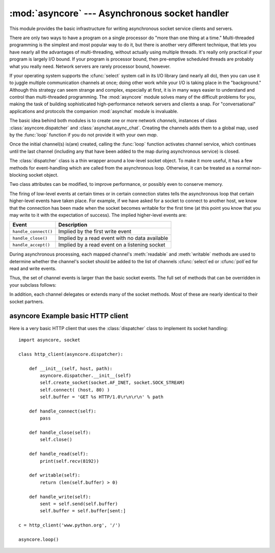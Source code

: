 
:mod:`asyncore` --- Asynchronous socket handler
===============================================

.. module:: asyncore
   :synopsis: A base class for developing asynchronous socket  handling services.
.. moduleauthor:: Sam Rushing <rushing@nightmare.com>
.. sectionauthor:: Christopher Petrilli <petrilli@amber.org>
.. sectionauthor:: Steve Holden <sholden@holdenweb.com>


This module provides the basic infrastructure for writing asynchronous  socket
service clients and servers.

.. % Heavily adapted from original documentation by Sam Rushing.

There are only two ways to have a program on a single processor do  "more than
one thing at a time." Multi-threaded programming is the  simplest and most
popular way to do it, but there is another very  different technique, that lets
you have nearly all the advantages of  multi-threading, without actually using
multiple threads.  It's really  only practical if your program is largely I/O
bound.  If your program  is processor bound, then pre-emptive scheduled threads
are probably what  you really need. Network servers are rarely processor bound,
however.

If your operating system supports the :cfunc:`select` system call in its I/O
library (and nearly all do), then you can use it to juggle multiple
communication channels at once; doing other work while your I/O is taking place
in the "background."  Although this strategy can seem strange and complex,
especially at first, it is in many ways easier to understand and control than
multi-threaded programming.  The :mod:`asyncore` module solves many of the
difficult problems for you, making the task of building sophisticated
high-performance network servers and clients a snap. For "conversational"
applications and protocols the companion :mod:`asynchat` module is invaluable.

The basic idea behind both modules is to create one or more network *channels*,
instances of class :class:`asyncore.dispatcher` and
:class:`asynchat.async_chat`. Creating the channels adds them to a global map,
used by the :func:`loop` function if you do not provide it with your own *map*.

Once the initial channel(s) is(are) created, calling the :func:`loop` function
activates channel service, which continues until the last channel (including any
that have been added to the map during asynchronous service) is closed.


.. function:: loop([timeout[, use_poll[, map[,count]]]])

   Enter a polling loop that terminates after count passes or all open channels
   have been closed.  All arguments are optional.  The *count* parameter defaults
   to None, resulting in the loop terminating only when all channels have been
   closed.  The *timeout* argument sets the timeout parameter for the appropriate
   :func:`select` or :func:`poll` call, measured in seconds; the default is 30
   seconds. The *use_poll* parameter, if true, indicates that :func:`poll` should
   be used in preference to :func:`select` (the default is ``False``).

   The *map* parameter is a dictionary whose items are the channels to watch.  As
   channels are closed they are deleted from their map.  If *map* is omitted, a
   global map is used. Channels (instances of :class:`asyncore.dispatcher`,
   :class:`asynchat.async_chat` and subclasses thereof) can freely be mixed in the
   map.


.. class:: dispatcher()

   The :class:`dispatcher` class is a thin wrapper around a low-level socket
   object. To make it more useful, it has a few methods for event-handling  which
   are called from the asynchronous loop.   Otherwise, it can be treated as a
   normal non-blocking socket object.

   Two class attributes can be modified, to improve performance, or possibly even
   to conserve memory.


   .. data:: ac_in_buffer_size

      The asynchronous input buffer size (default ``4096``).


   .. data:: ac_out_buffer_size

      The asynchronous output buffer size (default ``4096``).

   The firing of low-level events at certain times or in certain connection states
   tells the asynchronous loop that certain higher-level events have taken place.
   For example, if we have asked for a socket to connect to another host, we know
   that the connection has been made when the socket becomes writable for the first
   time (at this point you know that you may write to it with the expectation of
   success). The implied higher-level events are:

   +----------------------+----------------------------------------+
   | Event                | Description                            |
   +======================+========================================+
   | ``handle_connect()`` | Implied by the first write event       |
   +----------------------+----------------------------------------+
   | ``handle_close()``   | Implied by a read event with no data   |
   |                      | available                              |
   +----------------------+----------------------------------------+
   | ``handle_accept()``  | Implied by a read event on a listening |
   |                      | socket                                 |
   +----------------------+----------------------------------------+

   During asynchronous processing, each mapped channel's :meth:`readable` and
   :meth:`writable` methods are used to determine whether the channel's socket
   should be added to the list of channels :cfunc:`select`\ ed or :cfunc:`poll`\ ed
   for read and write events.

Thus, the set of channel events is larger than the basic socket events. The full
set of methods that can be overridden in your subclass follows:


.. method:: dispatcher.handle_read()

   Called when the asynchronous loop detects that a :meth:`read` call on the
   channel's socket will succeed.


.. method:: dispatcher.handle_write()

   Called when the asynchronous loop detects that a writable socket can be written.
   Often this method will implement the necessary buffering for  performance.  For
   example::

      def handle_write(self):
          sent = self.send(self.buffer)
          self.buffer = self.buffer[sent:]


.. method:: dispatcher.handle_expt()

   Called when there is out of band (OOB) data for a socket  connection.  This will
   almost never happen, as OOB is  tenuously supported and rarely used.


.. method:: dispatcher.handle_connect()

   Called when the active opener's socket actually makes a connection. Might send a
   "welcome" banner, or initiate a protocol negotiation with the remote endpoint,
   for example.


.. method:: dispatcher.handle_close()

   Called when the socket is closed.


.. method:: dispatcher.handle_error()

   Called when an exception is raised and not otherwise handled.  The default
   version prints a condensed traceback.


.. method:: dispatcher.handle_accept()

   Called on listening channels (passive openers) when a   connection can be
   established with a new remote endpoint that has issued a :meth:`connect` call
   for the local endpoint.


.. method:: dispatcher.readable()

   Called each time around the asynchronous loop to determine whether a channel's
   socket should be added to the list on which read events can occur.  The default
   method simply returns ``True``,  indicating that by default, all channels will
   be interested in read events.


.. method:: dispatcher.writable()

   Called each time around the asynchronous loop to determine whether a channel's
   socket should be added to the list on which write events can occur.  The default
   method simply returns ``True``,  indicating that by default, all channels will
   be interested in write events.

In addition, each channel delegates or extends many of the socket methods. Most
of these are nearly identical to their socket partners.


.. method:: dispatcher.create_socket(family, type)

   This is identical to the creation of a normal socket, and  will use the same
   options for creation.  Refer to the :mod:`socket` documentation for information
   on creating sockets.


.. method:: dispatcher.connect(address)

   As with the normal socket object, *address* is a  tuple with the first element
   the host to connect to, and the  second the port number.


.. method:: dispatcher.send(data)

   Send *data* to the remote end-point of the socket.


.. method:: dispatcher.recv(buffer_size)

   Read at most *buffer_size* bytes from the socket's remote end-point. An empty
   string implies that the channel has been closed from the other end.


.. method:: dispatcher.listen(backlog)

   Listen for connections made to the socket.  The *backlog* argument specifies the
   maximum number of queued connections and should be at least 1; the maximum value
   is system-dependent (usually 5).


.. method:: dispatcher.bind(address)

   Bind the socket to *address*.  The socket must not already be bound.  (The
   format of *address* depends on the address family --- see above.)  To mark the
   socket as re-usable (setting the :const:`SO_REUSEADDR` option), call the
   :class:`dispatcher` object's :meth:`set_reuse_addr` method.


.. method:: dispatcher.accept()

   Accept a connection.  The socket must be bound to an address and listening for
   connections.  The return value is a pair ``(conn, address)`` where *conn* is a
   *new* socket object usable to send and receive data on the connection, and
   *address* is the address bound to the socket on the other end of the connection.


.. method:: dispatcher.close()

   Close the socket.  All future operations on the socket object will fail.  The
   remote end-point will receive no more data (after queued data is flushed).
   Sockets are automatically closed when they are garbage-collected.


.. _asyncore-example:

asyncore Example basic HTTP client
----------------------------------

Here is a very basic HTTP client that uses the :class:`dispatcher` class to
implement its socket handling::

   import asyncore, socket

   class http_client(asyncore.dispatcher):

       def __init__(self, host, path):
           asyncore.dispatcher.__init__(self)
           self.create_socket(socket.AF_INET, socket.SOCK_STREAM)
           self.connect( (host, 80) )
           self.buffer = 'GET %s HTTP/1.0\r\n\r\n' % path

       def handle_connect(self):
           pass

       def handle_close(self):
           self.close()

       def handle_read(self):
           print(self.recv(8192))

       def writable(self):
           return (len(self.buffer) > 0)

       def handle_write(self):
           sent = self.send(self.buffer)
           self.buffer = self.buffer[sent:]

   c = http_client('www.python.org', '/')

   asyncore.loop()

